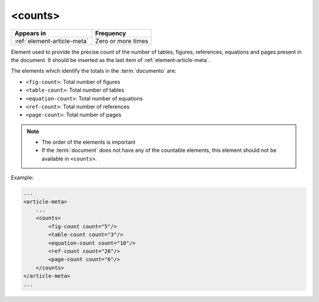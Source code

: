 .. _element-counts:

<counts>
========

+------------------------------+--------------------+
| Appears in                   | Frequency          |
+==============================+====================+
| :ref:`element-article-meta`  | Zero or more times |
+------------------------------+--------------------+

Element used to provide the precise count of the number of tables, figures, references, equations and pages present in the document. It should be inserted as the last item of :ref:`element-article-meta`.

The elements which identify the totals in the :term:`documento` are:

* ``<fig-count>``: Total number of figures
* ``<table-count>``: Total number of tables
* ``<equation-count>``: Total number of equations
* ``<ref-count>``: Total number of references
* ``<page-count>``: Total number of pages

.. note:: 

 * The order of the elements is important 
 * If the :term:`document` does not have any of the countable elements, this element should not be available in ``<counts>``. 

Example:

.. code-block:: xml

    ...
    <article-meta>
        ...
        <counts>
            <fig-count count="5"/>
            <table-count count="3"/>
            <equation-count count="10"/>
            <ref-count count="26"/>
            <page-count count="6"/>
        </counts>
    </article-meta>
    ...

.. {"reviewed_on": "20180524", "by": "fabio.batalha@erudit.org"}

